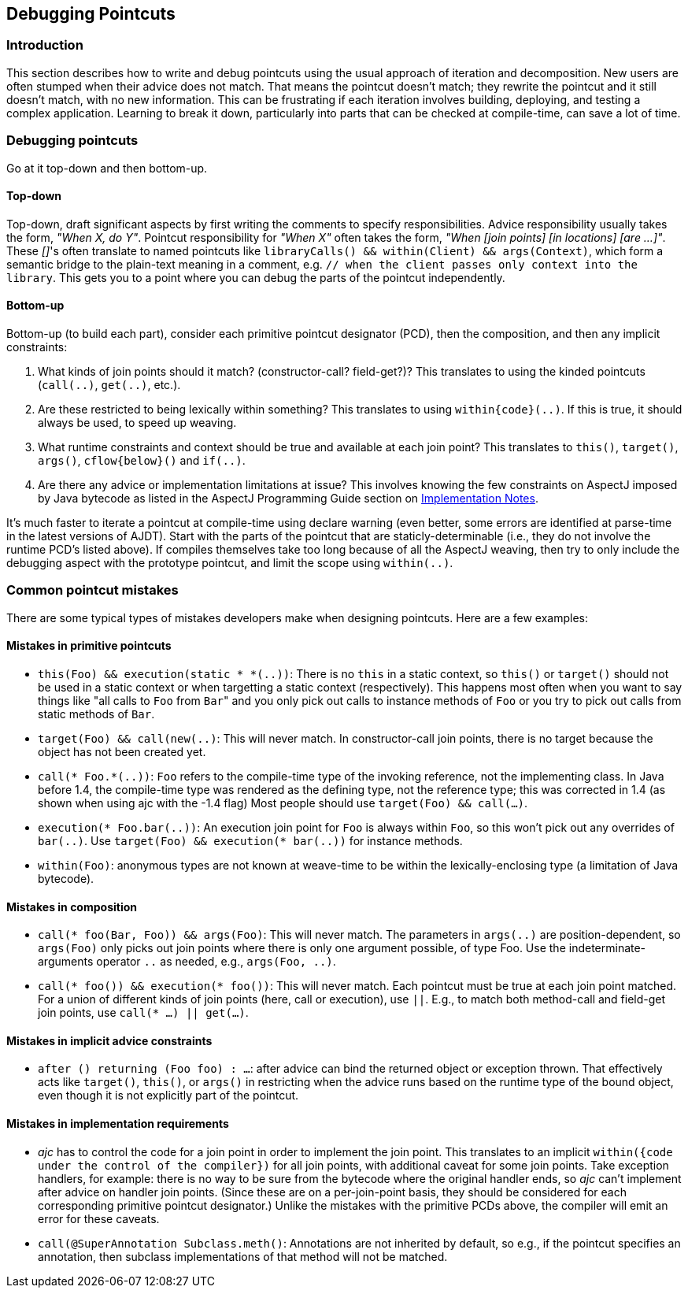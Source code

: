 [[pointcuts]]
== Debugging Pointcuts

[[pointcuts-introduction]]
=== Introduction

This section describes how to write and debug pointcuts using the usual
approach of iteration and decomposition. New users are often stumped
when their advice does not match. That means the pointcut doesn't match;
they rewrite the pointcut and it still doesn't match, with no new
information. This can be frustrating if each iteration involves
building, deploying, and testing a complex application. Learning to
break it down, particularly into parts that can be checked at
compile-time, can save a lot of time.

[[pointcuts-debugging]]
=== Debugging pointcuts

Go at it top-down and then bottom-up.

==== Top-down

Top-down, draft significant
aspects by first writing the comments to specify responsibilities.
Advice responsibility usually takes the form, _"When X, do Y"_. Pointcut
responsibility for _"When X"_ often takes the form, _"When [join points]
[in locations] [are ...]"_. These __[]__'s often translate to named pointcuts
like `libraryCalls() && within(Client) && args(Context)`, which form a
semantic bridge to the plain-text meaning in a comment, e.g. `// when
the client passes only context into the library`. This gets you to a
point where you can debug the parts of the pointcut independently.

==== Bottom-up

Bottom-up (to build each part), consider each primitive pointcut
designator (PCD), then the composition, and then any implicit
constraints:

[arabic]
. What kinds of join points should it match? (constructor-call?
field-get?)? This translates to using the kinded pointcuts (`call(..)`,
`get(..)`, etc.).
. Are these restricted to being lexically within something? This
translates to using `within\{code}(..)`. If this is true, it should
always be used, to speed up weaving.
. What runtime constraints and context should be true and available at
each join point? This translates to `this()`, `target()`, `args()`,
`cflow\{below}()` and `if(..)`.
. Are there any advice or implementation limitations at issue? This
involves knowing the few constraints on AspectJ imposed by Java bytecode
as listed in the AspectJ Programming Guide section on
xref:../progguide/implementation.adoc#implementation[Implementation Notes].

It's much faster to iterate a pointcut at compile-time using declare
warning (even better, some errors are identified at parse-time in the
latest versions of AJDT). Start with the parts of the pointcut that are
staticly-determinable (i.e., they do not involve the runtime PCD's
listed above). If compiles themselves take too long because of all the
AspectJ weaving, then try to only include the debugging aspect with the
prototype pointcut, and limit the scope using `within(..)`.

=== Common pointcut mistakes

There are some typical types of mistakes developers make when designing pointcuts.
Here are a few examples:

==== Mistakes in primitive pointcuts

* `this(Foo) && execution(static * *(..))`: There is no `this` in a
static context, so `this()` or `target()` should not be used in a static
context or when targetting a static context (respectively). This happens
most often when you want to say things like "all calls to `Foo` from ``Bar``"
and you only pick out calls to instance methods of `Foo` or you try to
pick out calls from static methods of `Bar`.

* `target(Foo) && call(new(..)`: This will never match. In
constructor-call join points, there is no target because the object has
not been created yet.

* `call(* Foo.*(..))`: `Foo` refers to the compile-time type of the
invoking reference, not the implementing class. In Java before 1.4, the
compile-time type was rendered as the defining type, not the reference
type; this was corrected in 1.4 (as shown when using ajc with the -1.4
flag) Most people should use `target(Foo) && call(...)`.

* `execution(* Foo.bar(..))`: An execution join point for `Foo` is always
within `Foo`, so this won't pick out any overrides of `bar(..)`. Use
`target(Foo) && execution(* bar(..))` for instance methods.

* `within(Foo)`: anonymous types are not known at weave-time to be
within the lexically-enclosing type (a limitation of Java bytecode).

==== Mistakes in composition

* `call(* foo(Bar, Foo)) && args(Foo)`: This will never match. The
parameters in `args(..)` are position-dependent, so `args(Foo)` only
picks out join points where there is only one argument possible, of type
Foo. Use the indeterminate-arguments operator `..` as needed, e.g.,
`args(Foo, ..)`.

* `call(* foo()) && execution(* foo())`: This will never match. Each
pointcut must be true at each join point matched. For a union of
different kinds of join points (here, call or execution), use `||`.
E.g., to match both method-call and field-get join points, use
`call(* ...) || get(...)`.

==== Mistakes in implicit advice constraints

* `after () returning (Foo foo) : ...`: after advice can bind the
returned object or exception thrown. That effectively acts like
`target()`, `this()`, or `args()` in restricting when the advice runs
based on the runtime type of the bound object, even though it is not
explicitly part of the pointcut.

==== Mistakes in implementation requirements

* _ajc_ has to control the code for a join point in order to implement
the join point. This translates to an implicit `within({code under the
control of the compiler})` for all join points, with additional caveat
for some join points. Take exception handlers, for example: there is no
way to be sure from the bytecode where the original handler ends, so
_ajc_ can't implement after advice on handler join points. (Since these
are on a per-join-point basis, they should be considered for each
corresponding primitive pointcut designator.) Unlike the mistakes with
the primitive PCDs above, the compiler will emit an error for these
caveats.

* `call(@SuperAnnotation Subclass.meth()`: Annotations are not inherited
by default, so e.g., if the pointcut specifies an annotation, then
subclass implementations of that method will not be matched.
